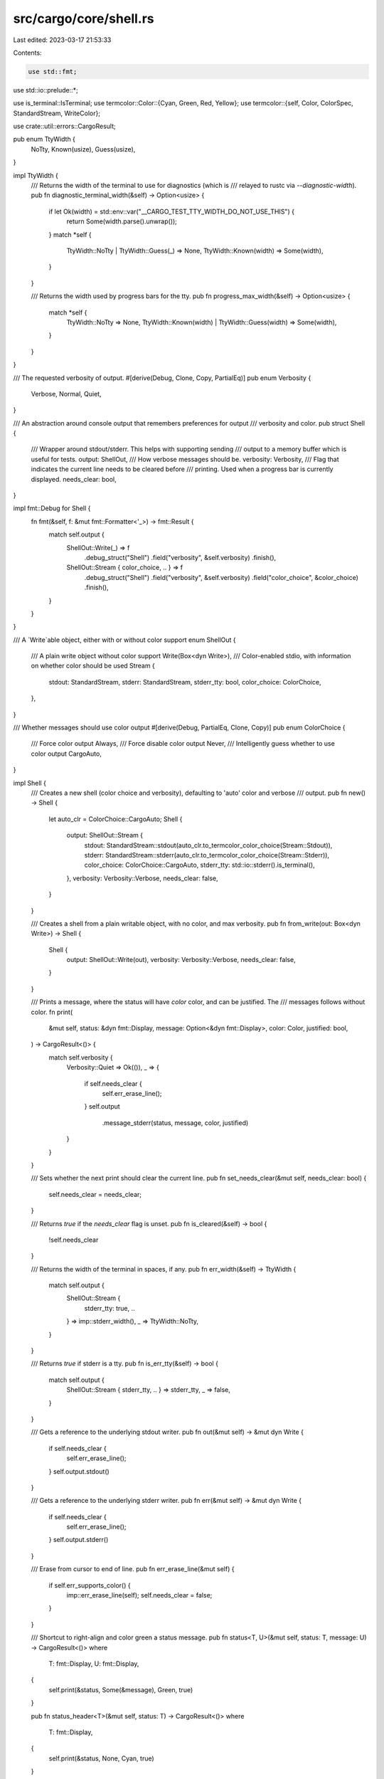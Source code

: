 src/cargo/core/shell.rs
=======================

Last edited: 2023-03-17 21:53:33

Contents:

.. code-block:: rs

    use std::fmt;
use std::io::prelude::*;

use is_terminal::IsTerminal;
use termcolor::Color::{Cyan, Green, Red, Yellow};
use termcolor::{self, Color, ColorSpec, StandardStream, WriteColor};

use crate::util::errors::CargoResult;

pub enum TtyWidth {
    NoTty,
    Known(usize),
    Guess(usize),
}

impl TtyWidth {
    /// Returns the width of the terminal to use for diagnostics (which is
    /// relayed to rustc via `--diagnostic-width`).
    pub fn diagnostic_terminal_width(&self) -> Option<usize> {
        if let Ok(width) = std::env::var("__CARGO_TEST_TTY_WIDTH_DO_NOT_USE_THIS") {
            return Some(width.parse().unwrap());
        }
        match *self {
            TtyWidth::NoTty | TtyWidth::Guess(_) => None,
            TtyWidth::Known(width) => Some(width),
        }
    }

    /// Returns the width used by progress bars for the tty.
    pub fn progress_max_width(&self) -> Option<usize> {
        match *self {
            TtyWidth::NoTty => None,
            TtyWidth::Known(width) | TtyWidth::Guess(width) => Some(width),
        }
    }
}

/// The requested verbosity of output.
#[derive(Debug, Clone, Copy, PartialEq)]
pub enum Verbosity {
    Verbose,
    Normal,
    Quiet,
}

/// An abstraction around console output that remembers preferences for output
/// verbosity and color.
pub struct Shell {
    /// Wrapper around stdout/stderr. This helps with supporting sending
    /// output to a memory buffer which is useful for tests.
    output: ShellOut,
    /// How verbose messages should be.
    verbosity: Verbosity,
    /// Flag that indicates the current line needs to be cleared before
    /// printing. Used when a progress bar is currently displayed.
    needs_clear: bool,
}

impl fmt::Debug for Shell {
    fn fmt(&self, f: &mut fmt::Formatter<'_>) -> fmt::Result {
        match self.output {
            ShellOut::Write(_) => f
                .debug_struct("Shell")
                .field("verbosity", &self.verbosity)
                .finish(),
            ShellOut::Stream { color_choice, .. } => f
                .debug_struct("Shell")
                .field("verbosity", &self.verbosity)
                .field("color_choice", &color_choice)
                .finish(),
        }
    }
}

/// A `Write`able object, either with or without color support
enum ShellOut {
    /// A plain write object without color support
    Write(Box<dyn Write>),
    /// Color-enabled stdio, with information on whether color should be used
    Stream {
        stdout: StandardStream,
        stderr: StandardStream,
        stderr_tty: bool,
        color_choice: ColorChoice,
    },
}

/// Whether messages should use color output
#[derive(Debug, PartialEq, Clone, Copy)]
pub enum ColorChoice {
    /// Force color output
    Always,
    /// Force disable color output
    Never,
    /// Intelligently guess whether to use color output
    CargoAuto,
}

impl Shell {
    /// Creates a new shell (color choice and verbosity), defaulting to 'auto' color and verbose
    /// output.
    pub fn new() -> Shell {
        let auto_clr = ColorChoice::CargoAuto;
        Shell {
            output: ShellOut::Stream {
                stdout: StandardStream::stdout(auto_clr.to_termcolor_color_choice(Stream::Stdout)),
                stderr: StandardStream::stderr(auto_clr.to_termcolor_color_choice(Stream::Stderr)),
                color_choice: ColorChoice::CargoAuto,
                stderr_tty: std::io::stderr().is_terminal(),
            },
            verbosity: Verbosity::Verbose,
            needs_clear: false,
        }
    }

    /// Creates a shell from a plain writable object, with no color, and max verbosity.
    pub fn from_write(out: Box<dyn Write>) -> Shell {
        Shell {
            output: ShellOut::Write(out),
            verbosity: Verbosity::Verbose,
            needs_clear: false,
        }
    }

    /// Prints a message, where the status will have `color` color, and can be justified. The
    /// messages follows without color.
    fn print(
        &mut self,
        status: &dyn fmt::Display,
        message: Option<&dyn fmt::Display>,
        color: Color,
        justified: bool,
    ) -> CargoResult<()> {
        match self.verbosity {
            Verbosity::Quiet => Ok(()),
            _ => {
                if self.needs_clear {
                    self.err_erase_line();
                }
                self.output
                    .message_stderr(status, message, color, justified)
            }
        }
    }

    /// Sets whether the next print should clear the current line.
    pub fn set_needs_clear(&mut self, needs_clear: bool) {
        self.needs_clear = needs_clear;
    }

    /// Returns `true` if the `needs_clear` flag is unset.
    pub fn is_cleared(&self) -> bool {
        !self.needs_clear
    }

    /// Returns the width of the terminal in spaces, if any.
    pub fn err_width(&self) -> TtyWidth {
        match self.output {
            ShellOut::Stream {
                stderr_tty: true, ..
            } => imp::stderr_width(),
            _ => TtyWidth::NoTty,
        }
    }

    /// Returns `true` if stderr is a tty.
    pub fn is_err_tty(&self) -> bool {
        match self.output {
            ShellOut::Stream { stderr_tty, .. } => stderr_tty,
            _ => false,
        }
    }

    /// Gets a reference to the underlying stdout writer.
    pub fn out(&mut self) -> &mut dyn Write {
        if self.needs_clear {
            self.err_erase_line();
        }
        self.output.stdout()
    }

    /// Gets a reference to the underlying stderr writer.
    pub fn err(&mut self) -> &mut dyn Write {
        if self.needs_clear {
            self.err_erase_line();
        }
        self.output.stderr()
    }

    /// Erase from cursor to end of line.
    pub fn err_erase_line(&mut self) {
        if self.err_supports_color() {
            imp::err_erase_line(self);
            self.needs_clear = false;
        }
    }

    /// Shortcut to right-align and color green a status message.
    pub fn status<T, U>(&mut self, status: T, message: U) -> CargoResult<()>
    where
        T: fmt::Display,
        U: fmt::Display,
    {
        self.print(&status, Some(&message), Green, true)
    }

    pub fn status_header<T>(&mut self, status: T) -> CargoResult<()>
    where
        T: fmt::Display,
    {
        self.print(&status, None, Cyan, true)
    }

    /// Shortcut to right-align a status message.
    pub fn status_with_color<T, U>(
        &mut self,
        status: T,
        message: U,
        color: Color,
    ) -> CargoResult<()>
    where
        T: fmt::Display,
        U: fmt::Display,
    {
        self.print(&status, Some(&message), color, true)
    }

    /// Runs the callback only if we are in verbose mode.
    pub fn verbose<F>(&mut self, mut callback: F) -> CargoResult<()>
    where
        F: FnMut(&mut Shell) -> CargoResult<()>,
    {
        match self.verbosity {
            Verbosity::Verbose => callback(self),
            _ => Ok(()),
        }
    }

    /// Runs the callback if we are not in verbose mode.
    pub fn concise<F>(&mut self, mut callback: F) -> CargoResult<()>
    where
        F: FnMut(&mut Shell) -> CargoResult<()>,
    {
        match self.verbosity {
            Verbosity::Verbose => Ok(()),
            _ => callback(self),
        }
    }

    /// Prints a red 'error' message.
    pub fn error<T: fmt::Display>(&mut self, message: T) -> CargoResult<()> {
        if self.needs_clear {
            self.err_erase_line();
        }
        self.output
            .message_stderr(&"error", Some(&message), Red, false)
    }

    /// Prints an amber 'warning' message.
    pub fn warn<T: fmt::Display>(&mut self, message: T) -> CargoResult<()> {
        match self.verbosity {
            Verbosity::Quiet => Ok(()),
            _ => self.print(&"warning", Some(&message), Yellow, false),
        }
    }

    /// Prints a cyan 'note' message.
    pub fn note<T: fmt::Display>(&mut self, message: T) -> CargoResult<()> {
        self.print(&"note", Some(&message), Cyan, false)
    }

    /// Updates the verbosity of the shell.
    pub fn set_verbosity(&mut self, verbosity: Verbosity) {
        self.verbosity = verbosity;
    }

    /// Gets the verbosity of the shell.
    pub fn verbosity(&self) -> Verbosity {
        self.verbosity
    }

    /// Updates the color choice (always, never, or auto) from a string..
    pub fn set_color_choice(&mut self, color: Option<&str>) -> CargoResult<()> {
        if let ShellOut::Stream {
            ref mut stdout,
            ref mut stderr,
            ref mut color_choice,
            ..
        } = self.output
        {
            let cfg = match color {
                Some("always") => ColorChoice::Always,
                Some("never") => ColorChoice::Never,

                Some("auto") | None => ColorChoice::CargoAuto,

                Some(arg) => anyhow::bail!(
                    "argument for --color must be auto, always, or \
                     never, but found `{}`",
                    arg
                ),
            };
            *color_choice = cfg;
            *stdout = StandardStream::stdout(cfg.to_termcolor_color_choice(Stream::Stdout));
            *stderr = StandardStream::stderr(cfg.to_termcolor_color_choice(Stream::Stderr));
        }
        Ok(())
    }

    /// Gets the current color choice.
    ///
    /// If we are not using a color stream, this will always return `Never`, even if the color
    /// choice has been set to something else.
    pub fn color_choice(&self) -> ColorChoice {
        match self.output {
            ShellOut::Stream { color_choice, .. } => color_choice,
            ShellOut::Write(_) => ColorChoice::Never,
        }
    }

    /// Whether the shell supports color.
    pub fn err_supports_color(&self) -> bool {
        match &self.output {
            ShellOut::Write(_) => false,
            ShellOut::Stream { stderr, .. } => stderr.supports_color(),
        }
    }

    pub fn out_supports_color(&self) -> bool {
        match &self.output {
            ShellOut::Write(_) => false,
            ShellOut::Stream { stdout, .. } => stdout.supports_color(),
        }
    }

    /// Write a styled fragment
    ///
    /// Caller is responsible for deciding whether [`Shell::verbosity`] is affects output.
    pub fn write_stdout(
        &mut self,
        fragment: impl fmt::Display,
        color: &ColorSpec,
    ) -> CargoResult<()> {
        self.output.write_stdout(fragment, color)
    }

    /// Write a styled fragment
    ///
    /// Caller is responsible for deciding whether [`Shell::verbosity`] is affects output.
    pub fn write_stderr(
        &mut self,
        fragment: impl fmt::Display,
        color: &ColorSpec,
    ) -> CargoResult<()> {
        self.output.write_stderr(fragment, color)
    }

    /// Prints a message to stderr and translates ANSI escape code into console colors.
    pub fn print_ansi_stderr(&mut self, message: &[u8]) -> CargoResult<()> {
        if self.needs_clear {
            self.err_erase_line();
        }
        #[cfg(windows)]
        {
            if let ShellOut::Stream { stderr, .. } = &mut self.output {
                ::fwdansi::write_ansi(stderr, message)?;
                return Ok(());
            }
        }
        self.err().write_all(message)?;
        Ok(())
    }

    /// Prints a message to stdout and translates ANSI escape code into console colors.
    pub fn print_ansi_stdout(&mut self, message: &[u8]) -> CargoResult<()> {
        if self.needs_clear {
            self.err_erase_line();
        }
        #[cfg(windows)]
        {
            if let ShellOut::Stream { stdout, .. } = &mut self.output {
                ::fwdansi::write_ansi(stdout, message)?;
                return Ok(());
            }
        }
        self.out().write_all(message)?;
        Ok(())
    }

    pub fn print_json<T: serde::ser::Serialize>(&mut self, obj: &T) -> CargoResult<()> {
        // Path may fail to serialize to JSON ...
        let encoded = serde_json::to_string(&obj)?;
        // ... but don't fail due to a closed pipe.
        drop(writeln!(self.out(), "{}", encoded));
        Ok(())
    }
}

impl Default for Shell {
    fn default() -> Self {
        Self::new()
    }
}

impl ShellOut {
    /// Prints out a message with a status. The status comes first, and is bold plus the given
    /// color. The status can be justified, in which case the max width that will right align is
    /// 12 chars.
    fn message_stderr(
        &mut self,
        status: &dyn fmt::Display,
        message: Option<&dyn fmt::Display>,
        color: Color,
        justified: bool,
    ) -> CargoResult<()> {
        match *self {
            ShellOut::Stream { ref mut stderr, .. } => {
                stderr.reset()?;
                stderr.set_color(ColorSpec::new().set_bold(true).set_fg(Some(color)))?;
                if justified {
                    write!(stderr, "{:>12}", status)?;
                } else {
                    write!(stderr, "{}", status)?;
                    stderr.set_color(ColorSpec::new().set_bold(true))?;
                    write!(stderr, ":")?;
                }
                stderr.reset()?;
                match message {
                    Some(message) => writeln!(stderr, " {}", message)?,
                    None => write!(stderr, " ")?,
                }
            }
            ShellOut::Write(ref mut w) => {
                if justified {
                    write!(w, "{:>12}", status)?;
                } else {
                    write!(w, "{}:", status)?;
                }
                match message {
                    Some(message) => writeln!(w, " {}", message)?,
                    None => write!(w, " ")?,
                }
            }
        }
        Ok(())
    }

    /// Write a styled fragment
    fn write_stdout(&mut self, fragment: impl fmt::Display, color: &ColorSpec) -> CargoResult<()> {
        match *self {
            ShellOut::Stream { ref mut stdout, .. } => {
                stdout.reset()?;
                stdout.set_color(&color)?;
                write!(stdout, "{}", fragment)?;
                stdout.reset()?;
            }
            ShellOut::Write(ref mut w) => {
                write!(w, "{}", fragment)?;
            }
        }
        Ok(())
    }

    /// Write a styled fragment
    fn write_stderr(&mut self, fragment: impl fmt::Display, color: &ColorSpec) -> CargoResult<()> {
        match *self {
            ShellOut::Stream { ref mut stderr, .. } => {
                stderr.reset()?;
                stderr.set_color(&color)?;
                write!(stderr, "{}", fragment)?;
                stderr.reset()?;
            }
            ShellOut::Write(ref mut w) => {
                write!(w, "{}", fragment)?;
            }
        }
        Ok(())
    }

    /// Gets stdout as a `io::Write`.
    fn stdout(&mut self) -> &mut dyn Write {
        match *self {
            ShellOut::Stream { ref mut stdout, .. } => stdout,
            ShellOut::Write(ref mut w) => w,
        }
    }

    /// Gets stderr as a `io::Write`.
    fn stderr(&mut self) -> &mut dyn Write {
        match *self {
            ShellOut::Stream { ref mut stderr, .. } => stderr,
            ShellOut::Write(ref mut w) => w,
        }
    }
}

impl ColorChoice {
    /// Converts our color choice to termcolor's version.
    fn to_termcolor_color_choice(self, stream: Stream) -> termcolor::ColorChoice {
        match self {
            ColorChoice::Always => termcolor::ColorChoice::Always,
            ColorChoice::Never => termcolor::ColorChoice::Never,
            ColorChoice::CargoAuto => {
                if stream.is_terminal() {
                    termcolor::ColorChoice::Auto
                } else {
                    termcolor::ColorChoice::Never
                }
            }
        }
    }
}

enum Stream {
    Stdout,
    Stderr,
}

impl Stream {
    fn is_terminal(self) -> bool {
        match self {
            Self::Stdout => std::io::stdout().is_terminal(),
            Self::Stderr => std::io::stderr().is_terminal(),
        }
    }
}

#[cfg(unix)]
mod imp {
    use super::{Shell, TtyWidth};
    use std::mem;

    pub fn stderr_width() -> TtyWidth {
        unsafe {
            let mut winsize: libc::winsize = mem::zeroed();
            // The .into() here is needed for FreeBSD which defines TIOCGWINSZ
            // as c_uint but ioctl wants c_ulong.
            if libc::ioctl(libc::STDERR_FILENO, libc::TIOCGWINSZ.into(), &mut winsize) < 0 {
                return TtyWidth::NoTty;
            }
            if winsize.ws_col > 0 {
                TtyWidth::Known(winsize.ws_col as usize)
            } else {
                TtyWidth::NoTty
            }
        }
    }

    pub fn err_erase_line(shell: &mut Shell) {
        // This is the "EL - Erase in Line" sequence. It clears from the cursor
        // to the end of line.
        // https://en.wikipedia.org/wiki/ANSI_escape_code#CSI_sequences
        let _ = shell.output.stderr().write_all(b"\x1B[K");
    }
}

#[cfg(windows)]
mod imp {
    use std::{cmp, mem, ptr};
    use winapi::um::fileapi::*;
    use winapi::um::handleapi::*;
    use winapi::um::processenv::*;
    use winapi::um::winbase::*;
    use winapi::um::wincon::*;
    use winapi::um::winnt::*;

    pub(super) use super::{default_err_erase_line as err_erase_line, TtyWidth};

    pub fn stderr_width() -> TtyWidth {
        unsafe {
            let stdout = GetStdHandle(STD_ERROR_HANDLE);
            let mut csbi: CONSOLE_SCREEN_BUFFER_INFO = mem::zeroed();
            if GetConsoleScreenBufferInfo(stdout, &mut csbi) != 0 {
                return TtyWidth::Known((csbi.srWindow.Right - csbi.srWindow.Left) as usize);
            }

            // On mintty/msys/cygwin based terminals, the above fails with
            // INVALID_HANDLE_VALUE. Use an alternate method which works
            // in that case as well.
            let h = CreateFileA(
                "CONOUT$\0".as_ptr() as *const CHAR,
                GENERIC_READ | GENERIC_WRITE,
                FILE_SHARE_READ | FILE_SHARE_WRITE,
                ptr::null_mut(),
                OPEN_EXISTING,
                0,
                ptr::null_mut(),
            );
            if h == INVALID_HANDLE_VALUE {
                return TtyWidth::NoTty;
            }

            let mut csbi: CONSOLE_SCREEN_BUFFER_INFO = mem::zeroed();
            let rc = GetConsoleScreenBufferInfo(h, &mut csbi);
            CloseHandle(h);
            if rc != 0 {
                let width = (csbi.srWindow.Right - csbi.srWindow.Left) as usize;
                // Unfortunately cygwin/mintty does not set the size of the
                // backing console to match the actual window size. This
                // always reports a size of 80 or 120 (not sure what
                // determines that). Use a conservative max of 60 which should
                // work in most circumstances. ConEmu does some magic to
                // resize the console correctly, but there's no reasonable way
                // to detect which kind of terminal we are running in, or if
                // GetConsoleScreenBufferInfo returns accurate information.
                return TtyWidth::Guess(cmp::min(60, width));
            }

            TtyWidth::NoTty
        }
    }
}

#[cfg(windows)]
fn default_err_erase_line(shell: &mut Shell) {
    match imp::stderr_width() {
        TtyWidth::Known(max_width) | TtyWidth::Guess(max_width) => {
            let blank = " ".repeat(max_width);
            drop(write!(shell.output.stderr(), "{}\r", blank));
        }
        _ => (),
    }
}


